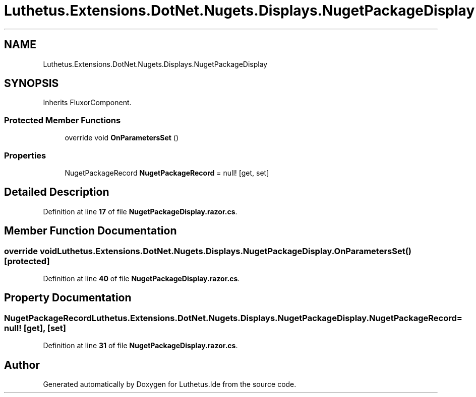 .TH "Luthetus.Extensions.DotNet.Nugets.Displays.NugetPackageDisplay" 3 "Version 1.0.0" "Luthetus.Ide" \" -*- nroff -*-
.ad l
.nh
.SH NAME
Luthetus.Extensions.DotNet.Nugets.Displays.NugetPackageDisplay
.SH SYNOPSIS
.br
.PP
.PP
Inherits FluxorComponent\&.
.SS "Protected Member Functions"

.in +1c
.ti -1c
.RI "override void \fBOnParametersSet\fP ()"
.br
.in -1c
.SS "Properties"

.in +1c
.ti -1c
.RI "NugetPackageRecord \fBNugetPackageRecord\fP = null!\fR [get, set]\fP"
.br
.in -1c
.SH "Detailed Description"
.PP 
Definition at line \fB17\fP of file \fBNugetPackageDisplay\&.razor\&.cs\fP\&.
.SH "Member Function Documentation"
.PP 
.SS "override void Luthetus\&.Extensions\&.DotNet\&.Nugets\&.Displays\&.NugetPackageDisplay\&.OnParametersSet ()\fR [protected]\fP"

.PP
Definition at line \fB40\fP of file \fBNugetPackageDisplay\&.razor\&.cs\fP\&.
.SH "Property Documentation"
.PP 
.SS "NugetPackageRecord Luthetus\&.Extensions\&.DotNet\&.Nugets\&.Displays\&.NugetPackageDisplay\&.NugetPackageRecord = null!\fR [get]\fP, \fR [set]\fP"

.PP
Definition at line \fB31\fP of file \fBNugetPackageDisplay\&.razor\&.cs\fP\&.

.SH "Author"
.PP 
Generated automatically by Doxygen for Luthetus\&.Ide from the source code\&.
